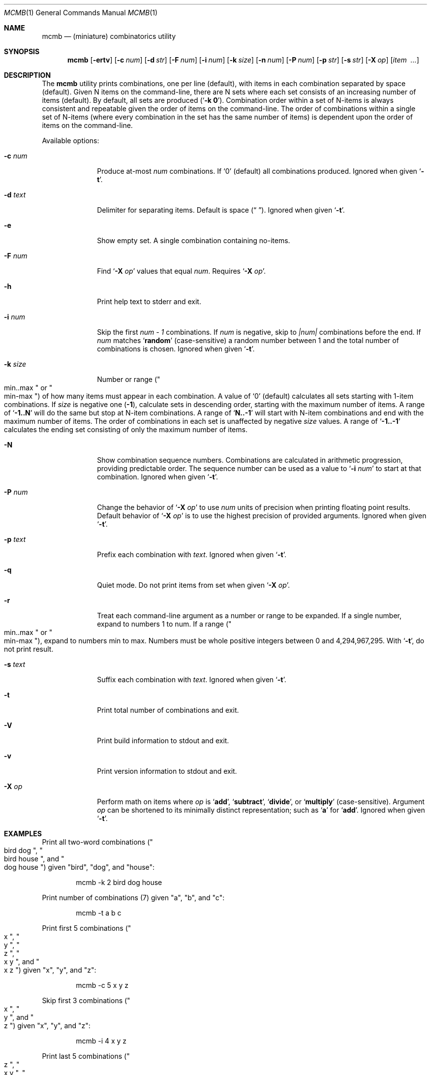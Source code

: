 .\"
.\" mcmb.1
.\"
.\" Version: 2120.5.10-dps (libcmb 3.5.6)
.\"
.\" -----------------------------------------------------------------------------
.\"
.\" scspell-id: a5f69ec5-f630-11ec-bcc3-80ee73e9b8e7
.\"
.\" --------------------------------------------------------------------------
.\"
.\" SPDX-License-Identifier: BSD-2-Clause
.\"
.\" Copyright (c) 2002-2019 Devin Teske <dteske@FreeBSD.org>
.\" Copyright (c) 2020-2024 Jeffrey H. Johnson <trnsz@pobox.com>
.\" Copyright (c) 2021-2025 The DPS8M Development Team
.\"
.\" All rights reserved.
.\"
.\" Redistribution and use in source and binary forms, with or without
.\" modification, are permitted provided that the following conditions
.\" are met:
.\"
.\"  1. Redistributions of source code must retain the above copyright
.\"     notice, this list of conditions and the following disclaimer.
.\"
.\"  2. Redistributions in binary form must reproduce the above copyright
.\"     notice, this list of conditions and the following disclaimer in the
.\"     documentation and/or other materials provided with the distribution.
.\"
.\" THIS SOFTWARE IS PROVIDED BY THE AUTHOR AND CONTRIBUTORS ``AS IS'' AND
.\" ANY EXPRESS OR IMPLIED WARRANTIES, INCLUDING, BUT NOT LIMITED TO, THE
.\" IMPLIED WARRANTIES OF MERCHANTABILITY AND FITNESS FOR A PARTICULAR PURPOSE
.\" ARE DISCLAIMED.  IN NO EVENT SHALL THE AUTHOR OR CONTRIBUTORS BE LIABLE
.\" FOR ANY DIRECT, INDIRECT, INCIDENTAL, SPECIAL, EXEMPLARY, OR CONSEQUENTIAL
.\" DAMAGES (INCLUDING, BUT NOT LIMITED TO, PROCUREMENT OF SUBSTITUTE GOODS
.\" OR SERVICES; LOSS OF USE, DATA, OR PROFITS; OR BUSINESS INTERRUPTION)
.\" HOWEVER CAUSED AND ON ANY THEORY OF LIABILITY, WHETHER IN CONTRACT, STRICT
.\" LIABILITY, OR TORT (INCLUDING NEGLIGENCE OR OTHERWISE) ARISING IN ANY WAY
.\" OUT OF THE USE OF THIS SOFTWARE, EVEN IF ADVISED OF THE POSSIBILITY OF
.\" SUCH DAMAGE.
.\"
.\" --------------------------------------------------------------------------
.\"
.Dd April 16, 2024
.Dt MCMB 1
.Os
.Sh NAME
.Nm mcmb
.Nd (miniature) combinatorics utility
.Sh SYNOPSIS
.Nm
.Op Fl ertv
.Op Fl c Ar num
.Op Fl d Ar str
.Op Fl F Ar num
.Op Fl i Ar num
.Op Fl k Ar size
.Op Fl n Ar num
.Op Fl P Ar num
.Op Fl p Ar str
.Op Fl s Ar str
.Op Fl X Ar op
.Op Ar item Ar \ ...
.Sh DESCRIPTION
The
.Nm
utility prints combinations,
one per line
.Pq default ,
with items in each combination separated by space
.Pq default .
Given N items on the command-line,
there are N sets where each set consists of an increasing number of items
.Pq default .
By default,
all sets are produced
.Pq Ql Li -k 0 .
Combination order within a set of N-items is always consistent and repeatable
given the order of items on the command-line.
The order of combinations within a single set of N-items
.Pq where every combination in the set has the same number of items
is dependent upon the order of items on the command-line.
.Pp
Available options:
.Bl -tag -width ".Fl r Ar range"
.It Fl c Ar num
Produce at-most
.Ar num
combinations.
If
.Ql 0
.Pq default
all combinations produced.
Ignored when given
.Ql Fl t .
.It Fl d Ar text
Delimiter for separating items.
Default is space
.Pq Dq " " .
Ignored when given
.Ql Fl t .
.It Fl e
Show empty set.
A single combination containing no-items.
.It Fl F Ar num
Find
.Sq Fl X Ar op
values that equal
.Ar num .
Requires
.Sq Fl X Ar op .
.It Fl h
Print help text to stderr and exit.
.It Fl i Ar num
Skip the first
.Va num - 1
combinations.
If
.Va num
is negative,
skip to
.Va |num|
combinations before the end.
If
.Va num
matches
.Ql Li random
.Pq case-sensitive
a random number between 1 and the total number of combinations is chosen.
Ignored when given
.Ql Fl t .
.It Fl k Ar size
Number or range
.Pq Qo min..max Qc or Qo min-max Qc
of how many items must appear in each combination.
A value of
.Ql 0
.Pq default
calculates all sets starting with 1-item combinations.
If
.Va size
is negative one
.Pq Li -1 ,
calculate sets in descending order,
starting with the maximum number of items.
A range of
.Ql Li -1..N
will do the same but stop at N-item combinations.
A range of
.Ql Li N..-1
will start with N-item combinations and end with the maximum number of items.
The order of combinations in each set is unaffected by negative
.Va size
values.
A range of
.Ql Li -1..-1
calculates the ending set consisting of only the maximum number of items.
.It Fl N
Show combination sequence numbers.
Combinations are calculated in arithmetic progression,
providing predictable order.
The sequence number can be used as a value to
.Ql Fl i Ar num
to start at that combination.
Ignored when given
.Ql Fl t .
.It Fl P Ar num
Change the behavior of
.Ql Fl X Ar op
to use
.Ar num
units of precision when printing floating point results.
Default behavior of
.Ql Fl X Ar op
is to use the highest precision of provided arguments.
Ignored when given
.Ql Fl t .
.It Fl p Ar text
Prefix each combination with
.Ar text .
Ignored when given
.Ql Fl t .
.It Fl q
Quiet mode.
Do not print items from set when given
.Ql Fl X Ar op .
.It Fl r
Treat each command-line argument as a number or range to be expanded.
If a single number,
expand to numbers 1 to num.
If a range
.Pq Qo min..max Qc or Qo min-max Qc ,
expand to numbers min to max.
Numbers must be whole positive integers between 0 and 4,294,967,295.
With
.Ql Fl t ,
do not print result.
.It Fl s Ar text
Suffix each combination with
.Ar text .
Ignored when given
.Ql Fl t .
.It Fl t
Print total number of combinations and exit.
.It Fl V
Print build information to stdout and exit.
.It Fl v
Print version information to stdout and exit.
.It Fl X Ar op
Perform math on items where
.Ar op
is
.Ql Li add ,
.Ql Li subtract ,
.Ql Li divide ,
or
.Ql Li multiply
.Pq case-sensitive .
Argument
.Ar op
can be shortened to its minimally distinct representation;
such as
.Ql Li a
for
.Ql Li add .
Ignored when given
.Ql Fl t .
.El
.Sh EXAMPLES
Print all two-word combinations
.Pq Qo bird dog Qc , Qo bird house Qc , and Qo dog house Qc
given
.Qq bird ,
.Qq dog ,
and
.Qq house :
.Bd -literal -offset indent
mcmb -k 2 bird dog house
.Ed
.Pp
Print number of combinations
.Pq 7
given
.Qq a ,
.Qq b ,
and
.Qq c :
.Bd -literal -offset indent
mcmb -t a b c
.Ed
.Pp
Print first 5 combinations
.Pq Qo x Qc , Qo y Qc , Qo z Qc , Qo x y Qc , and Qo x z Qc
given
.Qq x ,
.Qq y ,
and
.Qq z :
.Bd -literal -offset indent
mcmb -c 5 x y z
.Ed
.Pp
Skip first 3 combinations
.Pq Qo x Qc , Qo y Qc , and Qo z Qc
given
.Qq x ,
.Qq y ,
and
.Qq z :
.Bd -literal -offset indent
mcmb -i 4 x y z
.Ed
.Pp
Print last 5 combinations
.Pq Qo z Qc , Qo x y Qc , Qo x z Qc , Qo y z Qc , and Qo x y z Qc
given
.Qq x ,
.Qq y ,
and
.Qq z :
.Bd -literal -offset indent
mcmb -i -5 x y z
.Ed
.Pp
Print items separated by comma instead of space:
.Bd -literal -offset indent
mcmb -d , a b c
.Ed
.Pp
Print numbers as JSON:
.Bd -literal -offset indent
mcmb -p '{"values":[' -s ']}' -d , 1 2 3
.Ed
.Pp
Print strings as JSON:
.Bd -literal -offset indent
mcmb -p '{"values":[' -s ']}' -d , '"a"' '"b"' '"c"'
.Ed
.Pp
Print all 2- and 3-word combinations
.Po
.Qq big blue ,
.Qq big red ,
.Qq big couch ,
.Qq blue red ,
.Qq blue couch ,
.Qq red couch ,
.Qq big blue red ,
.Qq big blue couch ,
.Qq big red couch ,
and
.Qq blue red couch
.Pc
given
.Qq big ,
.Qq blue ,
.Qq red ,
and
.Qq couch :
.Bd -literal -offset indent
mcmb -k 2..3 big blue red couch
.Ed
.Pp
Print combinations starting with the maximum number of items
.Pq 3 ,
ending with 2-item combinations:
.Bd -literal -offset indent
mcmb -k -1..2 1 2 3
.Ed
.Pp
Print combinations starting with 2-items ending with maximum items
.Pq 3 :
.Bd -literal -offset indent
mcmb -k 2..-1 x y z
.Ed
.Pp
Roll a set of 2 six-sided dice,
producing a single random combination of two numbers:
.Bd -literal -offset indent
mcmb -c 1 -k 2 -i rand -r 6 6
.Ed
.Pp
Find all combinations of numbers 1, 2, and 3 that produce the sum of 4:
.Bd -literal -offset indent
mcmb -X add -F 4 -r 3
.Ed
.Sh AUTHOR
.An Devin Teske Aq Mt dteske@FreeBSD.org
.Sh MODIFICATIONS
.An Jeffrey H. Johnson Aq Mt trnsz@pobox.com
.Pp
.An The DPS8M Development Team Aq Mt https://gitlab.com/dps8m/dps8m/
